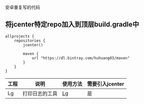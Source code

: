 安卓重复写的代码

** 将jcenter特定repo加入到顶层build.gradle中
#+BEGIN_SRC 
allprojects {
    repositories {
        jcenter()

        maven {
            url "https://dl.bintray.com/huhuang03/maven"
        }
    }
}
#+END_SRC

| 工程 | 说明           | 使用方法                                                   | 需要引入jcenter |
|------+----------------+------------------------------------------------------------+-----------------|
| Lg   | 打印日志的工具 | [[https://github.com/huhuang03/anlib/tree/master/log][Lg]] | 是              |
